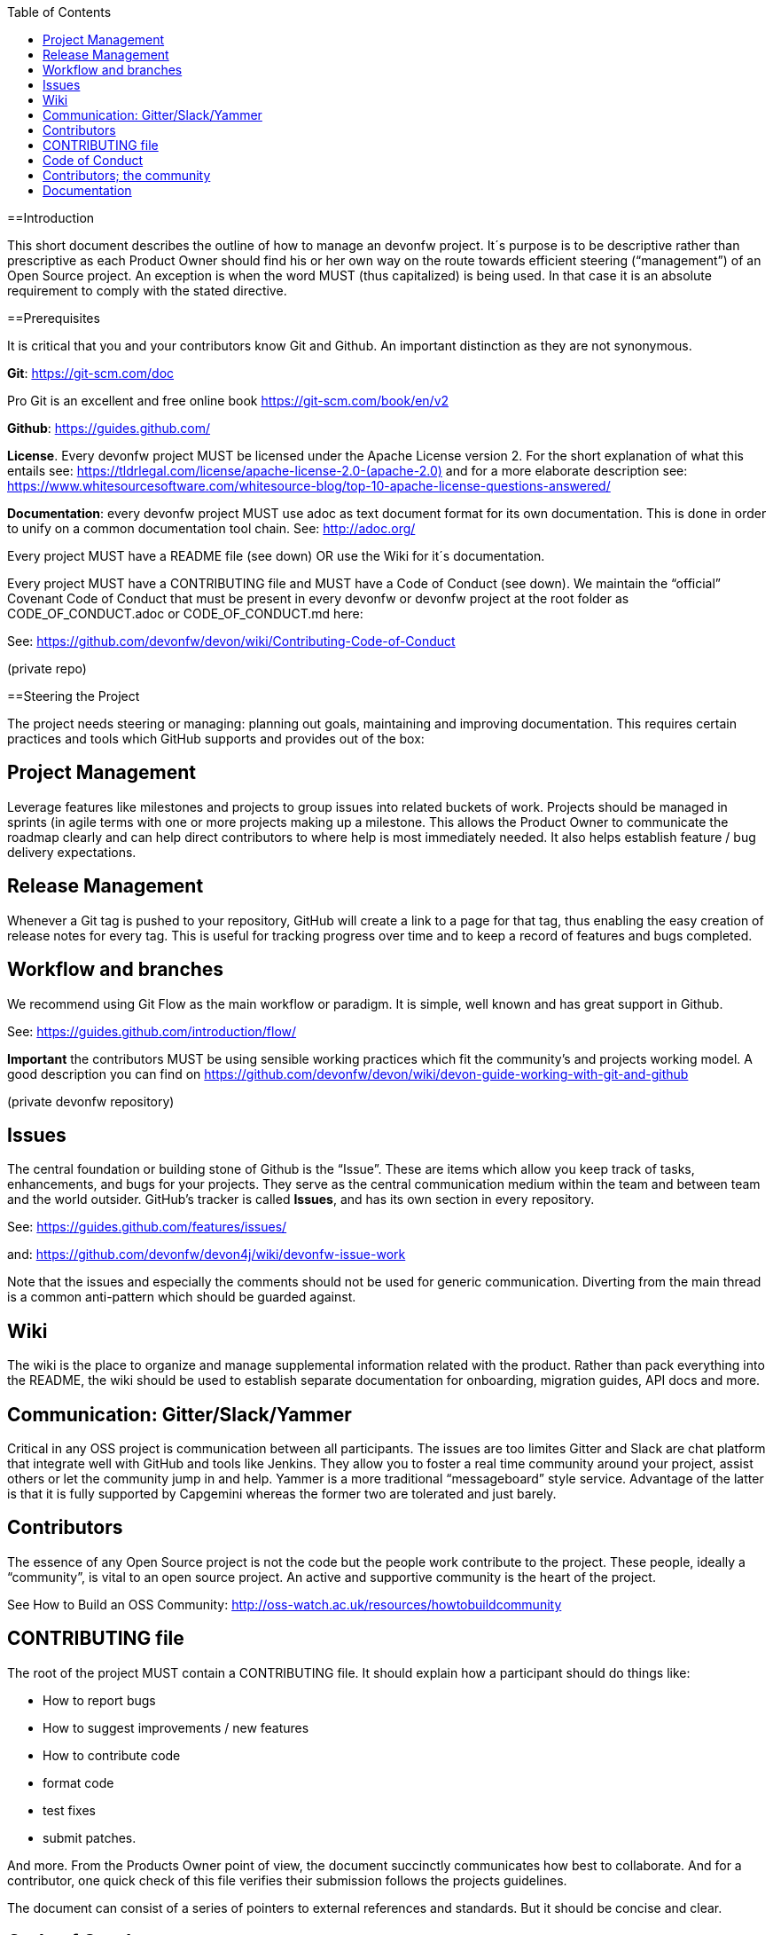 :toc: macro
toc::[]
:idprefix:
:idseparator: -


[[introduction]]
==Introduction

This short document describes the outline of how to manage an devonfw project. It´s purpose is to be descriptive rather than prescriptive as each Product Owner should find his or her own way on the route towards efficient steering (“management”) of an Open Source project. An exception is when the word MUST (thus capitalized) is being used. In that case it is an absolute requirement to comply with the stated directive.

[[prerequisites]]
==Prerequisites

It is critical that you and your contributors know Git and Github. An important distinction as they are not synonymous.

*Git*: https://git-scm.com/doc[https://git-scm.com/doc]

Pro Git is an excellent and free online book https://git-scm.com/book/en/v2[https://git-scm.com/book/en/v2]

*Github*: https://guides.github.com/[https://guides.github.com/]

*License*. Every devonfw project MUST be licensed under the Apache License version 2. For the short explanation of what this entails see: https://tldrlegal.com/license/apache-license-2.0-(apache-2.0)[https://tldrlegal.com/license/apache-license-2.0-(apache-2.0)] and for a more elaborate description see: https://www.whitesourcesoftware.com/whitesource-blog/top-10-apache-license-questions-answered/[https://www.whitesourcesoftware.com/whitesource-blog/top-10-apache-license-questions-answered/]

*Documentation*: every devonfw project MUST use adoc as text document format for its own documentation. This is done in order to unify on a common documentation tool chain. See: http://adoc.org/[http://adoc.org/]

Every project MUST have a README file (see down) OR use the Wiki for it´s documentation.

Every project MUST have a CONTRIBUTING file and MUST have a Code of Conduct (see down). We maintain the “official” Covenant Code of Conduct that must be present in every devonfw or devonfw project at the root folder as CODE_OF_CONDUCT.adoc or CODE_OF_CONDUCT.md here:

See: https://github.com/devonfw/devon/wiki/Contributing-Code-of-Conduct[https://github.com/devonfw/devon/wiki/Contributing-Code-of-Conduct]

(private repo)

[[steering-the-project]]
==Steering the Project

The project needs steering or managing: planning out goals, maintaining and improving documentation. This requires certain practices and tools which GitHub supports and provides out of the box:

[[project-management]]
== Project Management

Leverage features like milestones and projects to group issues into related buckets of work. Projects should be managed in sprints (in agile terms with one or more projects making up a milestone. This allows the Product Owner to communicate the roadmap clearly and can help direct contributors to where help is most immediately needed. It also helps establish feature / bug delivery expectations.

[[release-management]]
== Release Management

Whenever a Git tag is pushed to your repository, GitHub will create a link to a page for that tag, thus enabling the easy creation of release notes for every tag. This is useful for tracking progress over time and to keep a record of features and bugs completed.

[[workflow-and-branches]]
== Workflow and branches

We recommend using Git Flow as the main workflow or paradigm. It is simple, well known and has great support in Github.

See: https://guides.github.com/introduction/flow/[https://guides.github.com/introduction/flow/]

*Important* the contributors MUST be using sensible working practices which fit the community's and projects working model. A good description you can find on https://github.com/devonfw/devon/wiki/devon-guide-working-with-git-and-github[https://github.com/devonfw/devon/wiki/devon-guide-working-with-git-and-github]

(private devonfw repository)

[[issues]]
== Issues

The central foundation or building stone of Github is the “Issue”. These are items which allow you keep track of tasks, enhancements, and bugs for your projects. They serve as the central communication medium within the team and between team and the world outsider. GitHub’s tracker is called *Issues*, and has its own section in every repository.

See: https://guides.github.com/features/issues/[https://guides.github.com/features/issues/]

and: link:devonfw-issue-work[https://github.com/devonfw/devon4j/wiki/devonfw-issue-work]

Note that the issues and especially the comments should not be used for generic communication. Diverting from the main thread is a common anti-pattern which should be guarded against.

[[wiki]]
== Wiki

The wiki is the place to organize and manage supplemental information related with the product. Rather than pack everything into the README, the wiki should be used to establish separate documentation for onboarding, migration guides, API docs and more.

[[communication-gitterslackyammer]]
== Communication: Gitter/Slack/Yammer

Critical in any OSS project is communication between all participants. The issues are too limites Gitter and Slack are chat platform that integrate well with GitHub and tools like Jenkins. They allow you to foster a real time community around your project, assist others or let the community jump in and help. Yammer is a more traditional “messageboard” style service. Advantage of the latter is that it is fully supported by Capgemini whereas the former two are tolerated and just barely.

[[contributors]]
== Contributors

The essence of any Open Source project is not the code but the people work contribute to the project. These people, ideally a “community”, is vital to an open source project. An active and supportive community is the heart of the project.

See How to Build an OSS Community: http://oss-watch.ac.uk/resources/howtobuildcommunity[http://oss-watch.ac.uk/resources/howtobuildcommunity]

[[contributing-file]]
== CONTRIBUTING file

The root of the project MUST contain a CONTRIBUTING file. It should explain how a participant should do things like:

* How to report bugs
* How to suggest improvements / new features
* How to contribute code
* format code
* test fixes
* submit patches.

And more. From the Products Owner point of view, the document succinctly communicates how best to collaborate. And for a contributor, one quick check of this file verifies their submission follows the projects guidelines.

The document can consist of a series of pointers to external references and standards. But it should be concise and clear.

[[code-of-conduct]]
== Code of Conduct

Every project should foster and apply a _code of conduct_ which defines standards for how to engage in a community. It signals an inclusive environment that respects all contributions. It also outlines procedures for addressing problems between members of the project's community. For more information on why a code of conduct defines standards and expectations for how to engage in a community, see the Open Source Guide.: https://opensource.guide/code-of-conduct/[https://opensource.guide/code-of-conduct/]

As previously stated, for devonfw and devonfw projects there is a standard CoC available.

[[contributors-the-community]]
== Contributors; the community

In any OSS project the issue is never how to bind and bring enthusiasm to the core contributors. Steering them is not an easy task by itself but typically they have an internal drive which explains there higher level f contribution. And that drive makes it easier to manage their activities.

The challenge is how to find and attract casual users. Those bring important contributions by themselves but they are also the most important source of new, future, “hard-core” members of the community. How to manage casual contributors to open source projects: https://opensource.com/article/17/10/managing-casual-contributors[https://opensource.com/article/17/10/managing-casual-contributors]

[[documentation]]
== Documentation

Every project should contain documentation, either as a coherent README or in the wiki. If the wiki is used it´s is better to point at the wiki from the README in order to avoid duplication of information.

The documentation minimally should contain:

* Present the project (purpose)
* Step-by-step install and config instruction (how to get running)
* Status of the project (Build/info/date)
* Basic Use cases & examples
* Contact info

[[cooperation-within-the-devonfw-platform-devonfw-core-team]]
==Cooperation within the devonfw Platform (devonfw core team)

The Product Owners and contributors are principally working on the their projects without any commitment that their contributions merit financially compensation. From within Capgemini it can be decided to have work done within working hours. And to, effectively, financially compensate for activities. Quite a few people are supported by budget provided for by either the SBU or their local BU.

Apart from direct support their is a permanent support team available, the devonfw core team. The product owner can ask for support for particular issues. The devonfw (platform) Product Owner decides is an issue merits supports by the devonfw core team. Following this, the devonfw core team Team Leader can assign resources to the issue.

The Product Owner should directly communicate and work together with the assigned resource. The PO is responsible for a clear definition of User Story, task description and Definition of Done/Acceptance criteria. The PO communicates with the devonfw core team lead about progression and high-level task status.

In brief: the Product Owner is responsible for the content of the task. The devonfw core team lead guards against overrun of the assigned task time estimate.
